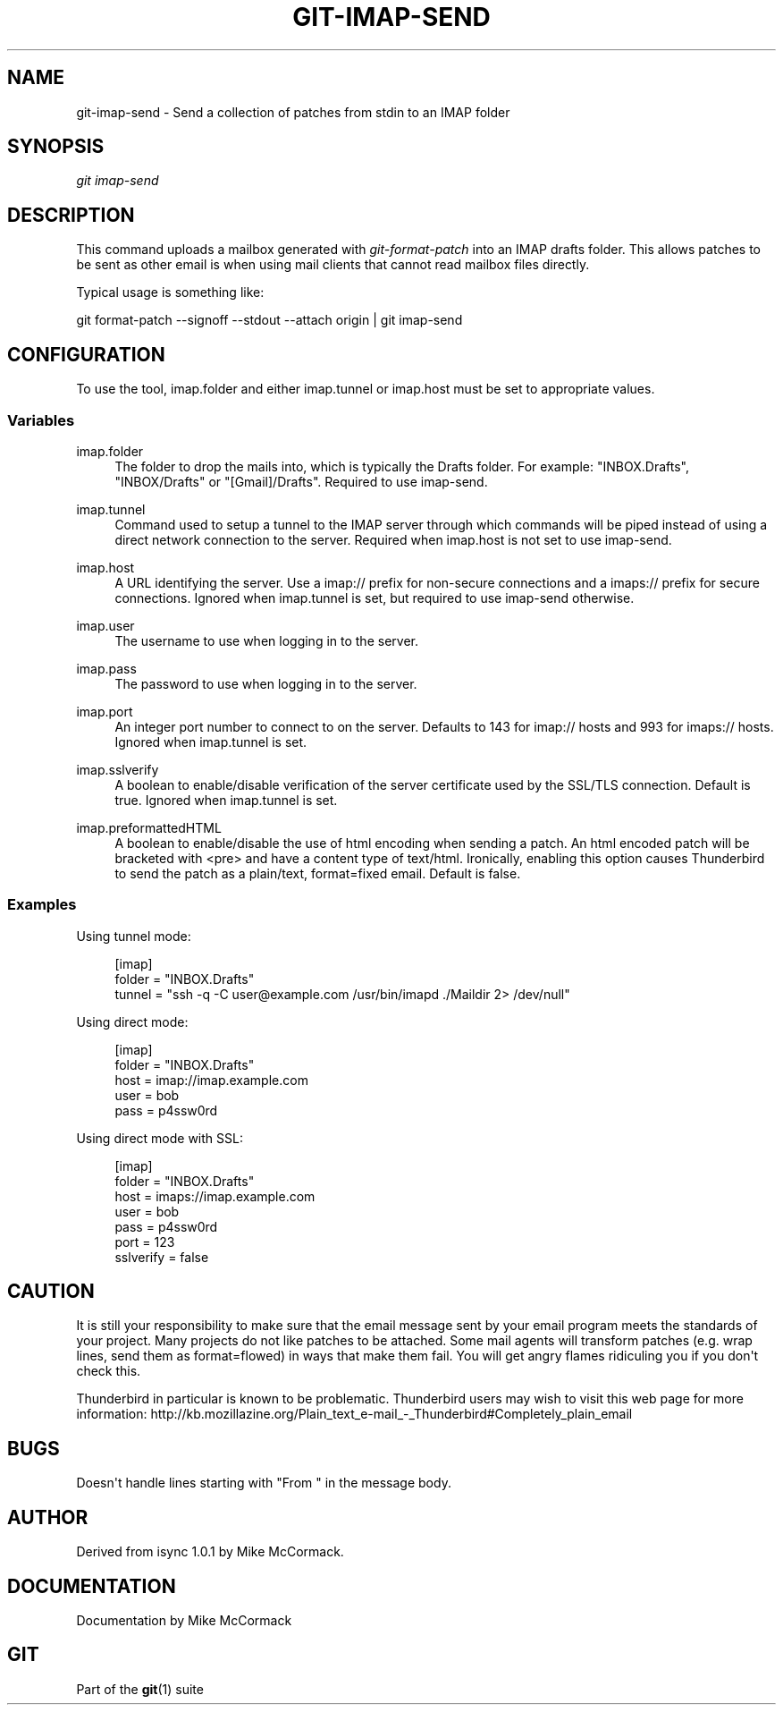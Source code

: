 '\" t
.\"     Title: git-imap-send
.\"    Author: [see the "Author" section]
.\" Generator: DocBook XSL Stylesheets v1.75.2 <http://docbook.sf.net/>
.\"      Date: 12/02/2009
.\"    Manual: Git Manual
.\"    Source: Git 1.6.6.rc1
.\"  Language: English
.\"
.TH "GIT\-IMAP\-SEND" "1" "12/02/2009" "Git 1\&.6\&.6\&.rc1" "Git Manual"
.\" -----------------------------------------------------------------
.\" * set default formatting
.\" -----------------------------------------------------------------
.\" disable hyphenation
.nh
.\" disable justification (adjust text to left margin only)
.ad l
.\" -----------------------------------------------------------------
.\" * MAIN CONTENT STARTS HERE *
.\" -----------------------------------------------------------------
.SH "NAME"
git-imap-send \- Send a collection of patches from stdin to an IMAP folder
.SH "SYNOPSIS"
.sp
\fIgit imap\-send\fR
.SH "DESCRIPTION"
.sp
This command uploads a mailbox generated with \fIgit\-format\-patch\fR into an IMAP drafts folder\&. This allows patches to be sent as other email is when using mail clients that cannot read mailbox files directly\&.
.sp
Typical usage is something like:
.sp
git format\-patch \-\-signoff \-\-stdout \-\-attach origin | git imap\-send
.SH "CONFIGURATION"
.sp
To use the tool, imap\&.folder and either imap\&.tunnel or imap\&.host must be set to appropriate values\&.
.SS "Variables"
.PP
imap\&.folder
.RS 4
The folder to drop the mails into, which is typically the Drafts folder\&. For example: "INBOX\&.Drafts", "INBOX/Drafts" or "[Gmail]/Drafts"\&. Required to use imap\-send\&.
.RE
.PP
imap\&.tunnel
.RS 4
Command used to setup a tunnel to the IMAP server through which commands will be piped instead of using a direct network connection to the server\&. Required when imap\&.host is not set to use imap\-send\&.
.RE
.PP
imap\&.host
.RS 4
A URL identifying the server\&. Use a
imap://
prefix for non\-secure connections and a
imaps://
prefix for secure connections\&. Ignored when imap\&.tunnel is set, but required to use imap\-send otherwise\&.
.RE
.PP
imap\&.user
.RS 4
The username to use when logging in to the server\&.
.RE
.PP
imap\&.pass
.RS 4
The password to use when logging in to the server\&.
.RE
.PP
imap\&.port
.RS 4
An integer port number to connect to on the server\&. Defaults to 143 for imap:// hosts and 993 for imaps:// hosts\&. Ignored when imap\&.tunnel is set\&.
.RE
.PP
imap\&.sslverify
.RS 4
A boolean to enable/disable verification of the server certificate used by the SSL/TLS connection\&. Default is
true\&. Ignored when imap\&.tunnel is set\&.
.RE
.PP
imap\&.preformattedHTML
.RS 4
A boolean to enable/disable the use of html encoding when sending a patch\&. An html encoded patch will be bracketed with <pre> and have a content type of text/html\&. Ironically, enabling this option causes Thunderbird to send the patch as a plain/text, format=fixed email\&. Default is
false\&.
.RE
.SS "Examples"
.sp
Using tunnel mode:
.sp
.if n \{\
.RS 4
.\}
.nf
[imap]
    folder = "INBOX\&.Drafts"
    tunnel = "ssh \-q \-C user@example\&.com /usr/bin/imapd \&./Maildir 2> /dev/null"
.fi
.if n \{\
.RE
.\}
.sp
Using direct mode:
.sp
.if n \{\
.RS 4
.\}
.nf
[imap]
    folder = "INBOX\&.Drafts"
    host = imap://imap\&.example\&.com
    user = bob
    pass = p4ssw0rd
.fi
.if n \{\
.RE
.\}
.sp
Using direct mode with SSL:
.sp
.if n \{\
.RS 4
.\}
.nf
[imap]
    folder = "INBOX\&.Drafts"
    host = imaps://imap\&.example\&.com
    user = bob
    pass = p4ssw0rd
    port = 123
    sslverify = false
.fi
.if n \{\
.RE
.\}
.SH "CAUTION"
.sp
It is still your responsibility to make sure that the email message sent by your email program meets the standards of your project\&. Many projects do not like patches to be attached\&. Some mail agents will transform patches (e\&.g\&. wrap lines, send them as format=flowed) in ways that make them fail\&. You will get angry flames ridiculing you if you don\(aqt check this\&.
.sp
Thunderbird in particular is known to be problematic\&. Thunderbird users may wish to visit this web page for more information: http://kb\&.mozillazine\&.org/Plain_text_e\-mail_\-_Thunderbird#Completely_plain_email
.SH "BUGS"
.sp
Doesn\(aqt handle lines starting with "From " in the message body\&.
.SH "AUTHOR"
.sp
Derived from isync 1\&.0\&.1 by Mike McCormack\&.
.SH "DOCUMENTATION"
.sp
Documentation by Mike McCormack
.SH "GIT"
.sp
Part of the \fBgit\fR(1) suite
